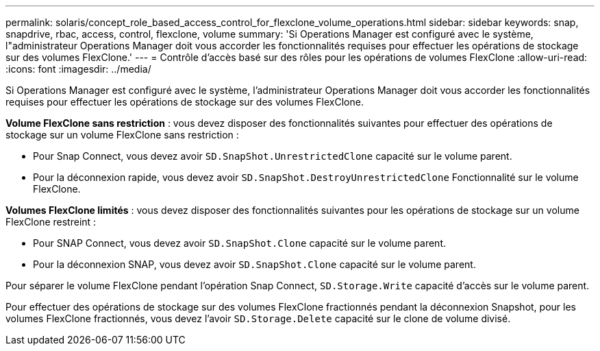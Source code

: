 ---
permalink: solaris/concept_role_based_access_control_for_flexclone_volume_operations.html 
sidebar: sidebar 
keywords: snap, snapdrive, rbac, access, control, flexclone, volume 
summary: 'Si Operations Manager est configuré avec le système, l"administrateur Operations Manager doit vous accorder les fonctionnalités requises pour effectuer les opérations de stockage sur des volumes FlexClone.' 
---
= Contrôle d'accès basé sur des rôles pour les opérations de volumes FlexClone
:allow-uri-read: 
:icons: font
:imagesdir: ../media/


[role="lead"]
Si Operations Manager est configuré avec le système, l'administrateur Operations Manager doit vous accorder les fonctionnalités requises pour effectuer les opérations de stockage sur des volumes FlexClone.

*Volume FlexClone sans restriction* : vous devez disposer des fonctionnalités suivantes pour effectuer des opérations de stockage sur un volume FlexClone sans restriction :

* Pour Snap Connect, vous devez avoir `SD.SnapShot.UnrestrictedClone` capacité sur le volume parent.
* Pour la déconnexion rapide, vous devez avoir `SD.SnapShot.DestroyUnrestrictedClone` Fonctionnalité sur le volume FlexClone.


*Volumes FlexClone limités* : vous devez disposer des fonctionnalités suivantes pour les opérations de stockage sur un volume FlexClone restreint :

* Pour SNAP Connect, vous devez avoir `SD.SnapShot.Clone` capacité sur le volume parent.
* Pour la déconnexion SNAP, vous devez avoir `SD.SnapShot.Clone` capacité sur le volume parent.


Pour séparer le volume FlexClone pendant l'opération Snap Connect, `SD.Storage.Write` capacité d'accès sur le volume parent.

Pour effectuer des opérations de stockage sur des volumes FlexClone fractionnés pendant la déconnexion Snapshot, pour les volumes FlexClone fractionnés, vous devez l'avoir `SD.Storage.Delete` capacité sur le clone de volume divisé.
